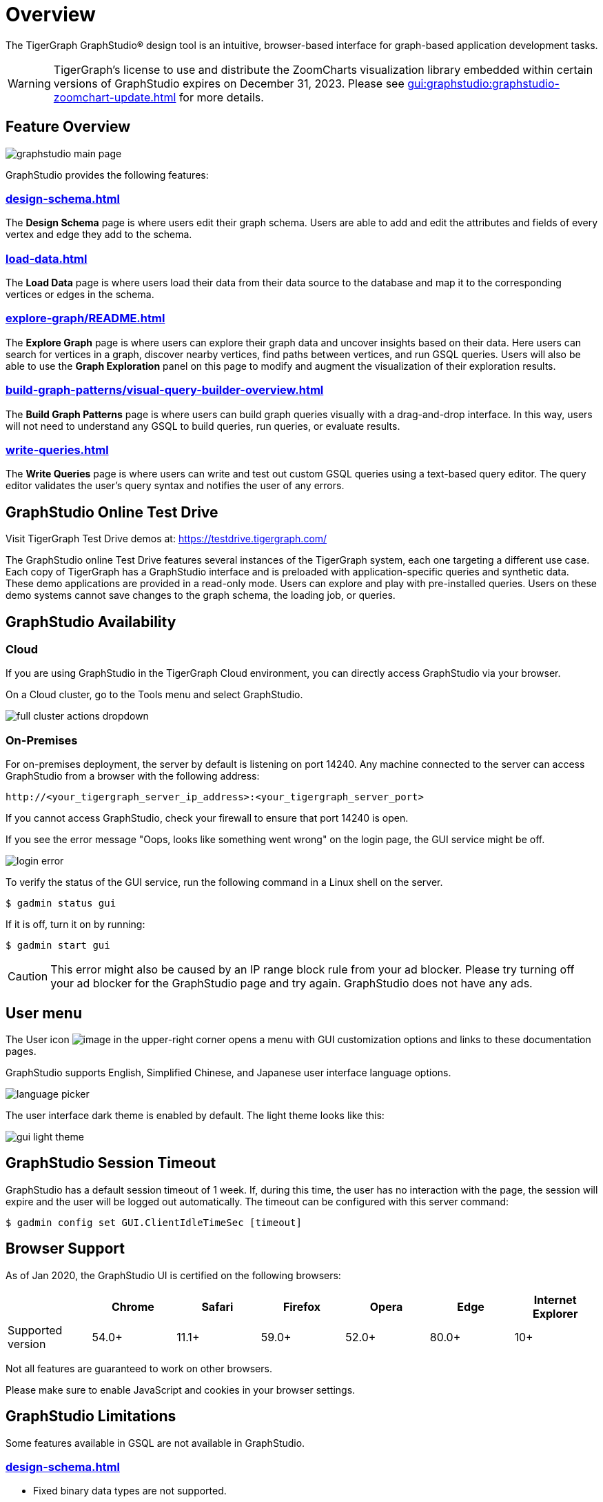 = Overview

The TigerGraph GraphStudio(R) design tool is an intuitive, browser-based interface for graph-based application development tasks.

WARNING: TigerGraph’s license to use and distribute the ZoomCharts visualization library embedded within certain versions of GraphStudio expires on December 31, 2023. Please see xref:gui:graphstudio:graphstudio-zoomchart-update.adoc[] for more details.

== Feature Overview

image:graphstudio-main-page.png[]

GraphStudio provides the following features:

=== xref:design-schema.adoc[]
The *Design Schema* page is where users edit their graph schema.
Users are able to add and edit the attributes and fields of every vertex and edge they add to the schema.

=== xref:load-data.adoc[]
The *Load Data* page is where users load their data from their data source to the database and map it to the corresponding vertices or edges in the schema.

=== xref:explore-graph/README.adoc[]
The *Explore Graph* page is where users can explore their graph data and uncover insights based on their data.
Here users can search for vertices in a graph, discover nearby vertices, find paths between vertices, and run GSQL queries.
Users will also be able to use the *Graph Exploration* panel on this page to modify and augment the visualization of their exploration results.

=== xref:build-graph-patterns/visual-query-builder-overview.adoc[]
The *Build Graph Patterns* page is where users can build graph queries visually with a drag-and-drop interface.
In this way, users will not need to understand any GSQL to build queries, run queries, or evaluate results.

=== xref:write-queries.adoc[]
The *Write Queries* page is where users can write and test out custom GSQL queries using a text-based query editor.
The query editor validates the user's query syntax and notifies the user of any errors.

== GraphStudio Online Test Drive

Visit TigerGraph Test Drive demos at:
link:https://testdrive.tigergraph.com[https://testdrive.tigergraph.com/]

The GraphStudio online Test Drive features several instances of the
TigerGraph system, each one targeting a different use case. Each copy of
TigerGraph has a GraphStudio interface and is preloaded with
application-specific queries and synthetic data. These demo applications
are provided in a read-only mode. Users can explore and play with
pre-installed queries. Users on these demo systems cannot save changes
to the graph schema, the loading job, or queries.


== GraphStudio Availability

=== Cloud

If you are using GraphStudio in the TigerGraph Cloud environment, you can directly access GraphStudio via your browser.

On a Cloud cluster, go to the Tools menu and select GraphStudio.

image:full-cluster-actions-dropdown.png[]

=== On-Premises
For on-premises deployment, the server by default is listening on port 14240.
Any machine connected to the server can access GraphStudio from a browser with the following address:

[source,http]
----
http://<your_tigergraph_server_ip_address>:<your_tigergraph_server_port>
----

If you cannot access GraphStudio, check your firewall to ensure that port 14240 is open.

If you see the error message "Oops, looks like something went wrong" on the login page, the GUI service might be off.

image::login-error.png[]

To verify the status of the GUI service, run the following command in a Linux shell on the server.

 $ gadmin status gui

If it is off, turn it on by running:

[source,console]
----
$ gadmin start gui
----

CAUTION: This error might also be caused by an IP range block rule from your ad blocker.
Please try turning off your ad blocker for the GraphStudio page and try again. GraphStudio does not have any ads.

== User menu

The User icon image:account_btn.png[image] in the upper-right corner opens a menu with GUI customization options and links to these documentation pages.

GraphStudio supports English, Simplified Chinese, and Japanese user interface language options.

image:language-picker.png[]

The user interface dark theme is enabled by default. The light theme looks like this:

image:gui-light-theme.png[]

== GraphStudio Session Timeout

GraphStudio has a default session timeout of 1 week. If, during this
time, the user has no interaction with the page, the session will expire
and the user will be logged out automatically. The timeout can be
configured with this server command:

[source,bash]
----
$ gadmin config set GUI.ClientIdleTimeSec [timeout]
----

[[graphstudio-online-test-drive-]]

== Browser Support
As of Jan 2020, the GraphStudio UI is certified on the following browsers:

|===
| | Chrome | Safari | Firefox | Opera | Edge | Internet Explorer

| Supported version
| 54.0+
| 11.1+
| 59.0+
| 52.0+
| 80.0+
| 10+
|===

Not all features are guaranteed to work on other browsers.

Please make sure to enable JavaScript and cookies in your browser settings.

== GraphStudio Limitations

Some features available in GSQL are not available in GraphStudio.

=== xref:design-schema.adoc[]

* Fixed binary data types are not supported.
* PRIMARY KEY and composite key are not supported.

=== xref:load-data.adoc[]

* Data loading jobs written in a GSQL console are not shown in
GraphStudio.
* `USING` options are not available.
* Concurrent loading is not available.

=== xref:write-queries.adoc[]

* You cannot define a user-defined function.
However, you can use user-defined functions created from TigerGraph Server by importing a solution with pre-defined UDFs into GraphStudio.
